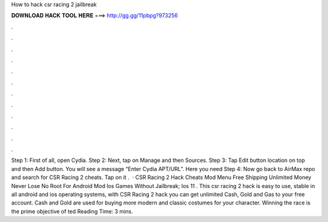 How to hack csr racing 2 jailbreak

𝐃𝐎𝐖𝐍𝐋𝐎𝐀𝐃 𝐇𝐀𝐂𝐊 𝐓𝐎𝐎𝐋 𝐇𝐄𝐑𝐄 ===> http://gg.gg/11pbpg?973256

.

.

.

.

.

.

.

.

.

.

.

.

Step 1: First of all, open Cydia. Step 2: Next, tap on Manage and then Sources. Step 3: Tap Edit button location on top and then Add button. You will see a message “Enter Cydia APT/URL”. Here you need Step 4: Now go back to AirMax repo and search for CSR Racing 2 cheats. Tap on it .  · CSR Racing 2 Hack Cheats Mod Menu Free Shipping Unlimited Money Never Lose No Root For Android Mod Ios Games Without Jailbreak; Ios 11 . This csr racing 2 hack is easy to use, stable in all android and ios operating systems, with CSR Racing 2 hack you can get unlimited Cash, Gold and Gas to your free account. Cash and Gold are used for buying more modern and classic costumes for your character. Winning the race is the prime objective of ted Reading Time: 3 mins.